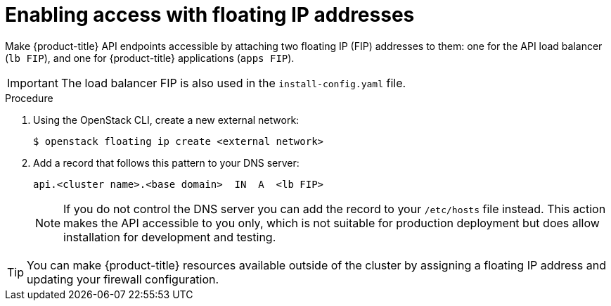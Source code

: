 // Module included in the following assemblies:
//
// * installing/installing_openstack/installing-openstack-installer.adoc
// * installing/installing_openstack/installing-openstack-installer-custom.adoc
// * installing/installing_openstack/installing-openstack-installer-kuryr.adoc

[id="installation-osp-accessing-api-floating_{context}"]
= Enabling access with floating IP addresses

Make {product-title} API endpoints accessible by attaching two floating IP (FIP) addresses to them: one for the API load balancer (`lb FIP`), and one for {product-title} applications (`apps FIP`).

[IMPORTANT]
The load balancer FIP is also used in the `install-config.yaml` file.

.Procedure

. Using the OpenStack CLI, create a new external network:
+
----
$ openstack floating ip create <external network>
----

. Add a record that follows this pattern to your DNS server:
+
[source,dns]
----
api.<cluster name>.<base domain>  IN  A  <lb FIP>
----
+
[NOTE]
====
If you do not control the DNS server you can add the record to your `/etc/hosts` file instead. This action makes the API accessible to you only, which is not suitable for production deployment but does allow installation for development and testing.
====

[TIP]
====
You can make {product-title} resources available outside of the cluster by assigning a floating IP address and updating your firewall configuration.
====